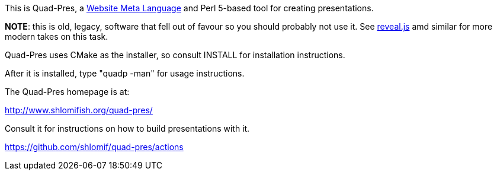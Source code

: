 This is Quad-Pres, a
http://www.shlomifish.org/open-source/projects/website-meta-language/[Website Meta Language]
and Perl 5-based tool for creating presentations.

**NOTE**: this is old, legacy, software that fell out of favour so you should
probably not use it. See https://github.com/hakimel/reveal.js/[reveal.js]
amd similar for more modern takes on this task.

Quad-Pres uses CMake as the installer, so consult INSTALL for installation
instructions.

After it is installed, type "quadp -man" for usage instructions.

The Quad-Pres homepage is at:

http://www.shlomifish.org/quad-pres/

Consult it for instructions on how to build presentations with it.

https://github.com/shlomif/quad-pres/actions
